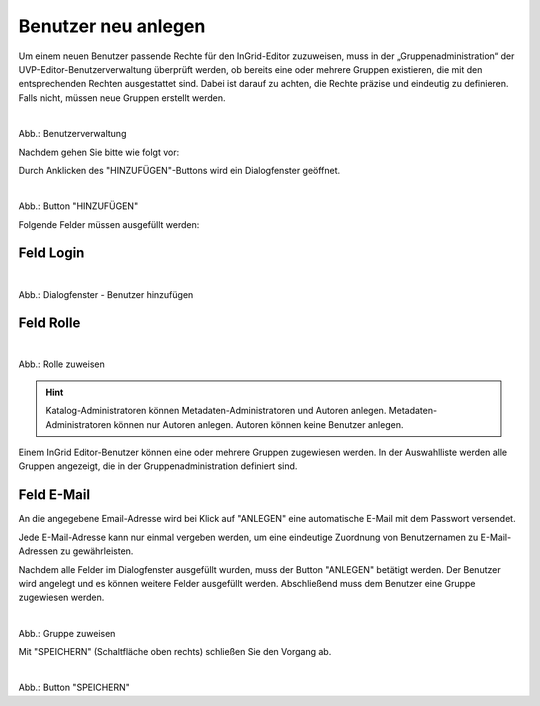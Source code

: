 
====================
Benutzer neu anlegen
====================

Um einem neuen Benutzer passende Rechte für den InGrid-Editor zuzuweisen, muss in der „Gruppenadministration“ der UVP-Editor-Benutzerverwaltung überprüft werden, ob bereits eine oder mehrere Gruppen existieren, die mit den entsprechenden Rechten ausgestattet sind. Dabei ist darauf zu achten, die Rechte präzise und eindeutig zu definieren. Falls nicht, müssen neue Gruppen erstellt werden.


.. figure:: ../../../img/ige/administration/benutzerverwaltung/gruppenberechtigung.png
   :alt: Screenshot Benutzerverwaltung
   :align: left
   :scale: 100
   :figwidth: 100%

Abb.: Benutzerverwaltung

 
Nachdem gehen Sie bitte wie folgt vor:

Durch Anklicken des "HINZUFÜGEN"-Buttons wird ein Dialogfenster geöffnet.


.. figure:: ../../../img/ige/administration/benutzerverwaltung/hinzufuegen.png
   :alt: Screenshot Button Hinzufügen
   :align: left
   :scale: 50
   :figwidth: 100%

Abb.: Button "HINZUFÜGEN"


Folgende Felder müssen ausgefüllt werden:


Feld Login
----------

.. figure:: ../../../img/ige/administration/benutzerverwaltung/benutzer-hinzufuegen.png
   :alt: Screenshot Fenster Benutzer hinzufügen
   :align: left
   :scale: 70
   :figwidth: 100%

Abb.: Dialogfenster - Benutzer hinzufügen


Feld Rolle
----------

.. figure:: ../../../img/ige/administration/benutzerverwaltung/rolle-zuweisen.png
   :alt: Screenshot Fenster Benutzer hinzufügen - Rolle auswählen
   :align: left
   :scale: 70
   :figwidth: 100%

Abb.: Rolle zuweisen

.. hint:: Katalog-Administratoren können Metadaten-Administratoren und Autoren anlegen. Metadaten-Administratoren können nur Autoren anlegen. Autoren können keine Benutzer anlegen.

Einem InGrid Editor-Benutzer können eine oder mehrere Gruppen zugewiesen werden. In der Auswahlliste werden alle Gruppen angezeigt, die in der Gruppenadministration definiert sind.


Feld E-Mail
-----------

An die angegebene Email-Adresse wird bei Klick auf "ANLEGEN" eine automatische E-Mail mit dem Passwort versendet.

Jede E-Mail-Adresse kann nur einmal vergeben werden, um eine eindeutige Zuordnung von Benutzernamen zu E-Mail-Adressen zu gewährleisten.

Nachdem alle Felder im Dialogfenster ausgefüllt wurden, muss der Button "ANLEGEN" betätigt werden. Der Benutzer wird angelegt und es können weitere Felder ausgefüllt werden. Abschließend muss dem Benutzer eine Gruppe zugewiesen werden.

.. figure:: ../../../img/ige/administration/benutzerverwaltung/gruppe-zuweisen.png
   :alt: Screenshot Feld - Gruppe auswählen
   :align: left
   :scale: 70
   :figwidth: 100%

Abb.: Gruppe zuweisen

 
Mit "SPEICHERN" (Schaltfläche oben rechts) schließen Sie den Vorgang ab.

.. figure:: ../../../img/ige/administration/benutzerverwaltung/speichern.png
   :alt: Screenshot Button speichern
   :align: left
   :scale: 50
   :figwidth: 100%

Abb.: Button "SPEICHERN"
